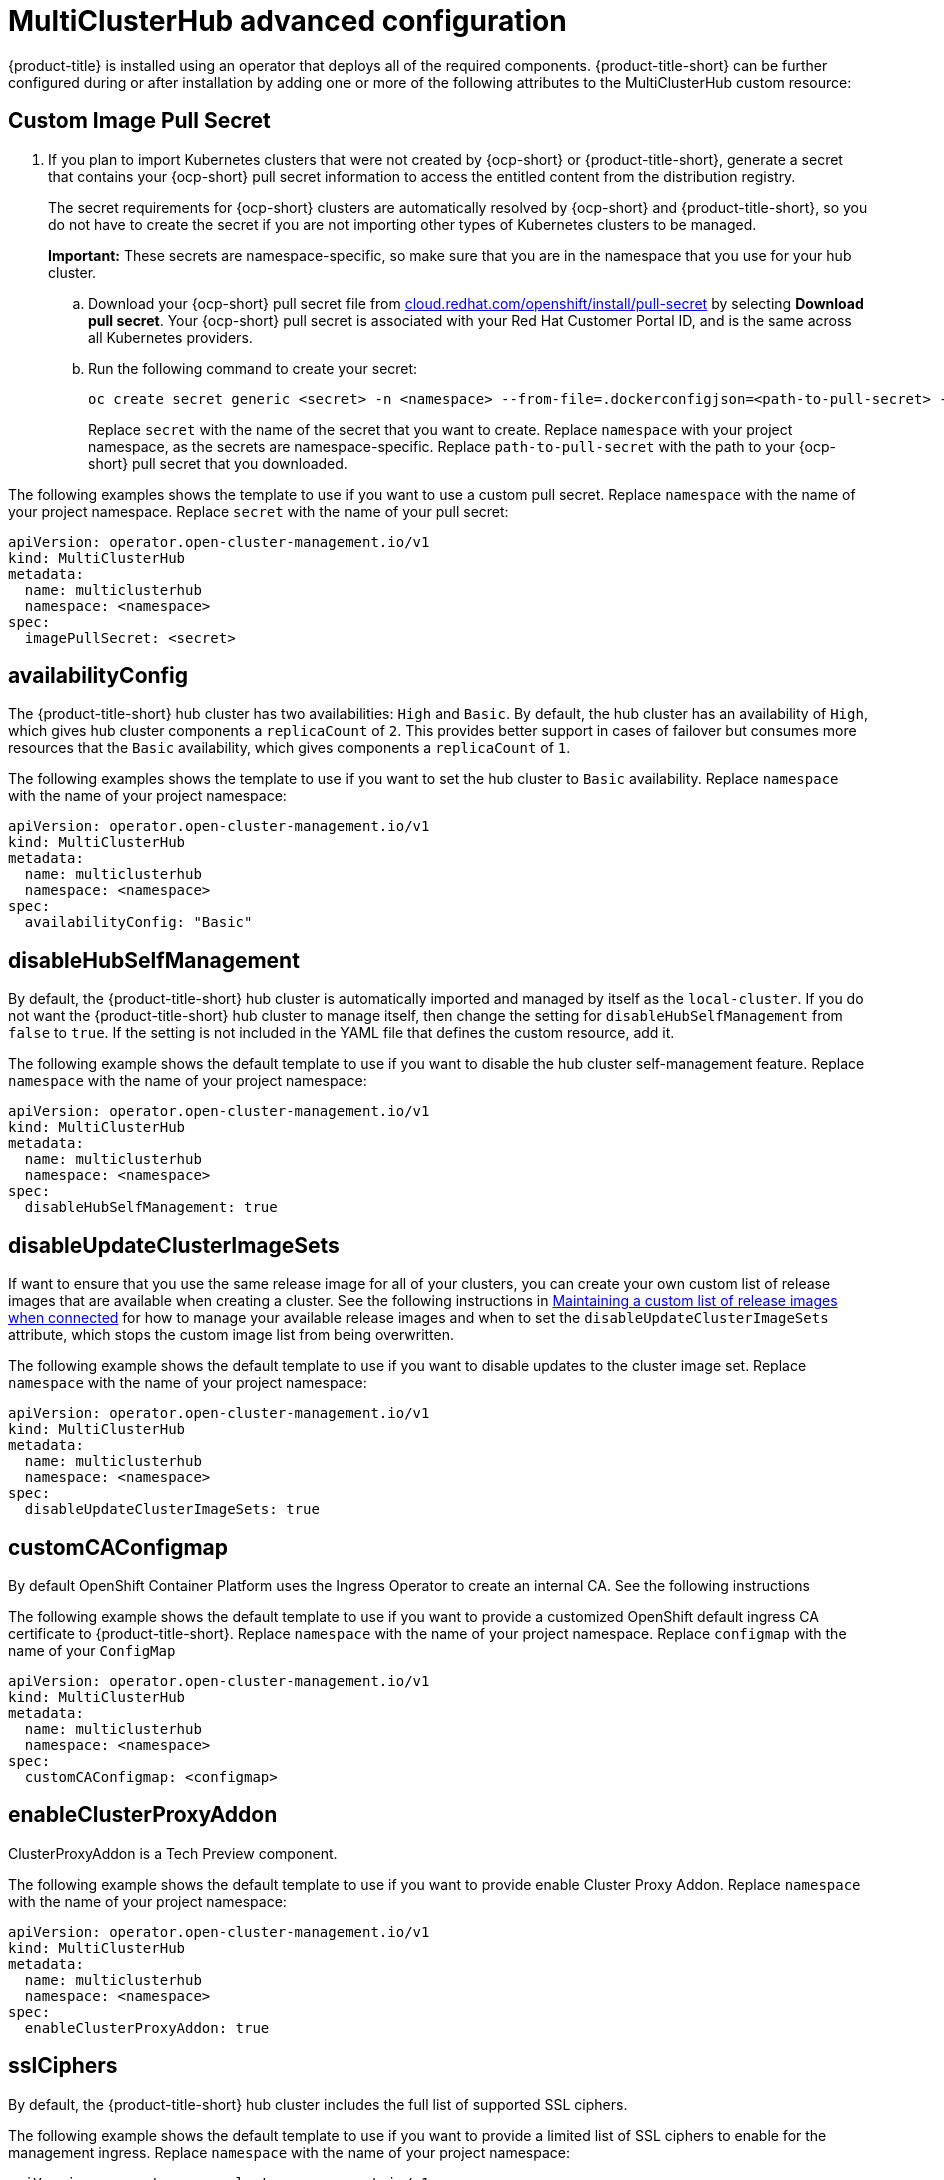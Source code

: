 [#advanced-config-hub]
= MultiClusterHub advanced configuration 

{product-title} is installed using an operator that deploys all of the required components. {product-title-short} can be further configured during or after installation by adding one or more of the following attributes to the MultiClusterHub custom resource:

[#custom-image-pull-secret]
== Custom Image Pull Secret

. If you plan to import Kubernetes clusters that were not created by {ocp-short} or {product-title-short}, generate a secret that contains your {ocp-short} pull secret information to access the entitled content from the distribution registry. 

+
The secret requirements for {ocp-short} clusters are automatically resolved by {ocp-short} and {product-title-short}, so you do not have to create the secret if you are not importing other types of Kubernetes clusters to be managed.

+
*Important:* These secrets are namespace-specific, so make sure that you are in the namespace that you use for your hub cluster.

 .. Download your {ocp-short} pull secret file from https://cloud.redhat.com/openshift/install/pull-secret[cloud.redhat.com/openshift/install/pull-secret] by selecting *Download pull secret*.
Your {ocp-short} pull secret is associated with your Red Hat Customer Portal ID, and is the same across all Kubernetes providers.
 .. Run the following command to create your secret:
+
----
oc create secret generic <secret> -n <namespace> --from-file=.dockerconfigjson=<path-to-pull-secret> --type=kubernetes.io/dockerconfigjson
----
+
Replace `secret` with the name of the secret that you want to create.
Replace `namespace` with your project namespace, as the secrets are namespace-specific.
Replace `path-to-pull-secret` with the path to your {ocp-short} pull secret that you downloaded.

The following examples shows the template to use if you want to use a custom pull secret. Replace `namespace` with the name of your project namespace. Replace `secret` with the name of your pull secret:

[source,yaml]
----
apiVersion: operator.open-cluster-management.io/v1
kind: MultiClusterHub
metadata:
  name: multiclusterhub
  namespace: <namespace>
spec:
  imagePullSecret: <secret>
----

[#availability-config]
== availabilityConfig

The {product-title-short} hub cluster has two availabilities: `High` and `Basic`. By default, the hub cluster has an availability of `High`, which gives hub cluster components a `replicaCount` of `2`. This provides better support in cases of failover but consumes more resources that the `Basic` availability, which gives components a `replicaCount` of `1`.

The following examples shows the template to use if you want to set the hub cluster to `Basic` availability. Replace `namespace` with the name of your project namespace:

[source,yaml]
----
apiVersion: operator.open-cluster-management.io/v1
kind: MultiClusterHub
metadata:
  name: multiclusterhub
  namespace: <namespace>
spec:
  availabilityConfig: "Basic"
----

[#disable-hub-self-management]
== disableHubSelfManagement

By default, the {product-title-short} hub cluster is automatically imported and managed by itself as the `local-cluster`. If you do not want the {product-title-short} hub cluster to manage itself, then change the setting for `disableHubSelfManagement` from `false` to `true`. If the setting is not included in the YAML file that defines the custom resource, add it.

The following example shows the default template to use if you want to disable the hub cluster self-management feature. Replace `namespace` with the name of your project namespace:

[source,yaml]
----
apiVersion: operator.open-cluster-management.io/v1
kind: MultiClusterHub
metadata:
  name: multiclusterhub
  namespace: <namespace>
spec:
  disableHubSelfManagement: true
----

[#disable-update-cluster-image-sets]
== disableUpdateClusterImageSets

If want to ensure that you use the same release image for all of your clusters, you can create your own custom list of release images that are available when creating a cluster. See the following instructions in link:../clusters/rel_img_conon.adoc#maintaining-a-custom-list-of-release-images-when-connected[Maintaining a custom list of release images when connected] for how to manage your available release images and when to set the `disableUpdateClusterImageSets` attribute, which stops the custom image list from being overwritten.

The following example shows the default template to use if you want to disable updates to the cluster image set. Replace `namespace` with the name of your project namespace:

[source,yaml]
----
apiVersion: operator.open-cluster-management.io/v1
kind: MultiClusterHub
metadata:
  name: multiclusterhub
  namespace: <namespace>
spec:
  disableUpdateClusterImageSets: true
----

[#custom-ca-configmap]
== customCAConfigmap

By default OpenShift Container Platform uses the Ingress Operator to create an internal CA. See the following instructions 

The following example shows the default template to use if you want to provide a customized OpenShift default ingress CA certificate to {product-title-short}. Replace `namespace` with the name of your project namespace. Replace `configmap` with the name of your `ConfigMap`

[source,yaml]
----
apiVersion: operator.open-cluster-management.io/v1
kind: MultiClusterHub
metadata:
  name: multiclusterhub
  namespace: <namespace>
spec:
  customCAConfigmap: <configmap>
----

[#enable-cluster-proxy-addon]
== enableClusterProxyAddon

ClusterProxyAddon is a Tech Preview component. 

The following example shows the default template to use if you want to provide enable Cluster Proxy Addon. Replace `namespace` with the name of your project namespace:

[source,yaml]
----
apiVersion: operator.open-cluster-management.io/v1
kind: MultiClusterHub
metadata:
  name: multiclusterhub
  namespace: <namespace>
spec:
  enableClusterProxyAddon: true
----

[#ssl-ciphers]
== sslCiphers

By default, the {product-title-short} hub cluster includes the full list of supported SSL ciphers. 

The following example shows the default template to use if you want to provide a limited list of SSL ciphers to enable for the management ingress. Replace `namespace` with the name of your project namespace:

[source,yaml]
----
apiVersion: operator.open-cluster-management.io/v1
kind: MultiClusterHub
metadata:
  name: multiclusterhub
  namespace: <namespace>
spec:
  ingress:
    sslCiphers:
    - "ECDHE-ECDSA-AES128-GCM-SHA256"
    - "ECDHE-RSA-AES128-GCM-SHA256"
----

